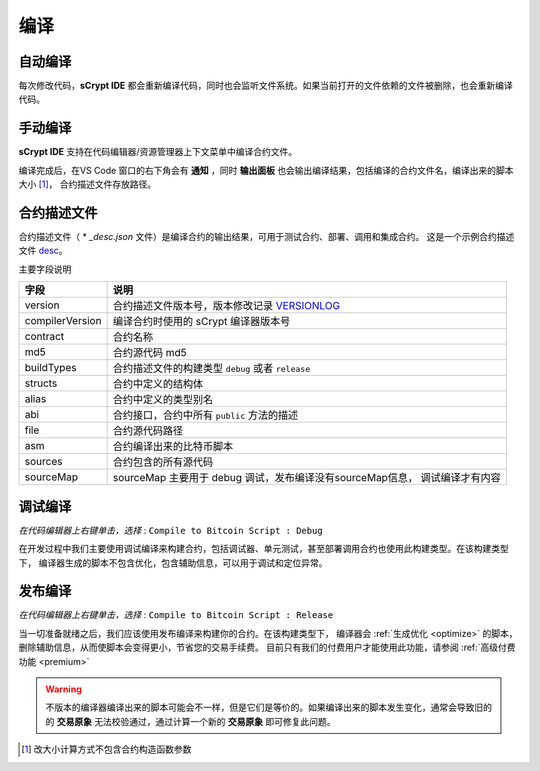 .. _compiling:

===========================================
编译
===========================================


自动编译
===============

每次修改代码，**sCrypt IDE** 都会重新编译代码，同时也会监听文件系统。如果当前打开的文件依赖的文件被删除，也会重新编译代码。


手动编译
===============
**sCrypt IDE** 支持在代码编辑器/资源管理器上下文菜单中编译合约文件。

.. image:: ./images/compiling.gif
    :width: 100%

编译完成后，在VS Code 窗口的右下角会有 **通知** ，同时 **输出面板** 也会输出编译结果，包括编译的合约文件名，编译出来的脚本大小 [1]_， 合约描述文件存放路径。


.. _contractdescription:

合约描述文件
===========================================


合约描述文件（ * *_desc.json* 文件）是编译合约的输出结果，可用于测试合约、部署、调用和集成合约。
这是一个示例合约描述文件 desc_。

主要字段说明


===============     ======================================================================================
字段                说明
===============     ======================================================================================
version             合约描述文件版本号，版本修改记录 VERSIONLOG_
compilerVersion     编译合约时使用的 sCrypt 编译器版本号
contract            合约名称
md5                 合约源代码 md5
buildTypes          合约描述文件的构建类型 ``debug`` 或者 ``release``
structs             合约中定义的结构体
alias               合约中定义的类型别名
abi                 合约接口，合约中所有 ``public`` 方法的描述
file                合约源代码路径
asm                 合约编译出来的比特币脚本
sources             合约包含的所有源代码
sourceMap           sourceMap 主要用于 debug 调试，发布编译没有sourceMap信息， 调试编译才有内容
===============     ======================================================================================


.. _debug_compiling:

调试编译
===========================================

*在代码编辑器上右键单击，选择* : ``Compile to Bitcoin Script : Debug``

在开发过程中我们主要使用调试编译来构建合约，包括调试器、单元测试，甚至部署调用合约也使用此构建类型。在该构建类型下，
编译器生成的脚本不包含优化，包含辅助信息，可以用于调试和定位异常。

.. _release_compiling:

发布编译
===========================================

*在代码编辑器上右键单击，选择* : ``Compile to Bitcoin Script : Release``

当一切准备就绪之后，我们应该使用发布编译来构建你的合约。在该构建类型下，
编译器会 :ref:`生成优化 <optimize>` 的脚本，删除辅助信息，从而使脚本会变得更小，节省您的交易手续费。
目前只有我们的付费用户才能使用此功能，请参阅 :ref:`高级付费功能 <premium>`

.. warning::

    不版本的编译器编译出来的脚本可能会不一样，但是它们是等价的。如果编译出来的脚本发生变化，通常会导致旧的的 **交易原象** 无法校验通过，通过计算一个新的 **交易原象** 即可修复此问题。



.. [1] 改大小计算方式不包含合约构造函数参数



.. _desc: https://gist.github.com/zhfnjust/026f9f4612693afc73d7e211f1a7d3f1

.. _VERSIONLOG: https://github.com/sCrypt-Inc/scryptlib/blob/master/VERSIONLOG.md